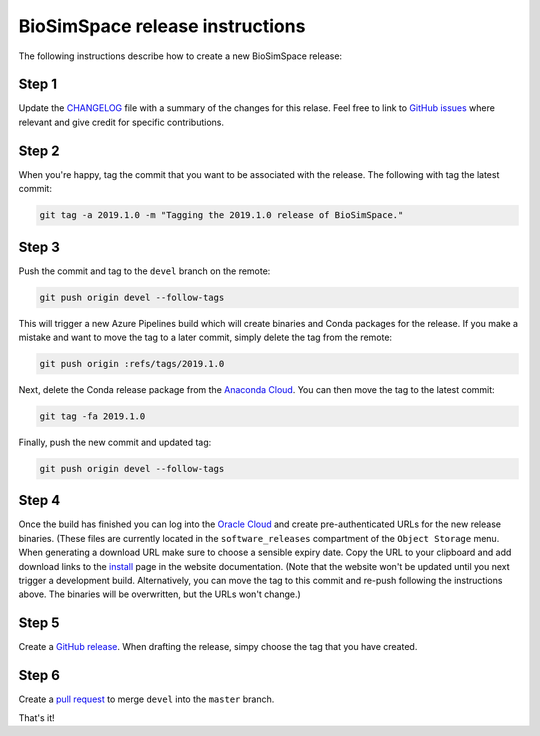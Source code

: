 BioSimSpace release instructions
*********************************

The following instructions describe how to create a new BioSimSpace release:

Step 1
======

Update the `CHANGELOG <https://github.com/michellab/BioSimSpace/blob/devel/doc/source/changelog.rst>`_
file with a summary of the changes for this relase. Feel free to link to
`GitHub issues <https://github.com/michellab/BioSimSpace/issues>`_ where relevant
and give credit for specific contributions.

Step 2
======

When you're happy, tag the commit that you want to be associated with the
release. The following with tag the latest commit:

.. code-block:: bash

    git tag -a 2019.1.0 -m "Tagging the 2019.1.0 release of BioSimSpace."

Step 3
======

Push the commit and tag to the ``devel`` branch on the remote:

.. code-block:: bash

    git push origin devel --follow-tags

This will trigger a new Azure Pipelines build which will create binaries
and Conda packages for the release. If you make a mistake and want to move
the tag to a later commit, simply delete the tag from the remote:

.. code-block:: bash

    git push origin :refs/tags/2019.1.0

Next, delete the Conda release package from the `Anaconda Cloud <https://anaconda.org/michellab/biosimspace/files>`_.
You can then move the tag to the latest commit:

.. code-block:: bash

    git tag -fa 2019.1.0

Finally, push the new commit and updated tag:

.. code-block:: bash

    git push origin devel --follow-tags

Step 4
======

Once the build has finished you can log into the `Oracle Cloud <https://cloud.oracle.com/home>`__
and create pre-authenticated URLs for the new release binaries. (These files
are currently located in the ``software_releases`` compartment of the ``Object Storage``
menu. When generating a download URL make sure to choose a sensible expiry
date. Copy the URL to your clipboard and add download links to the
`install <https://github.com/michellab/BioSimSpace/blob/devel/doc/source/install.rst>`_
page in the website documentation. (Note that the website won't be updated
until you next trigger a development build. Alternatively, you can move the
tag to this commit and re-push following the instructions above. The binaries
will be overwritten, but the URLs won't change.)

Step 5
======

Create a `GitHub release <https://github.com/michellab/BioSimSpace/releases>`_.
When drafting the release, simpy choose the tag that you have created.

Step 6
======

Create a `pull request <https://github.com/michellab/BioSimSpace/pulls>`_ to
merge ``devel`` into the ``master`` branch.

That's it!
